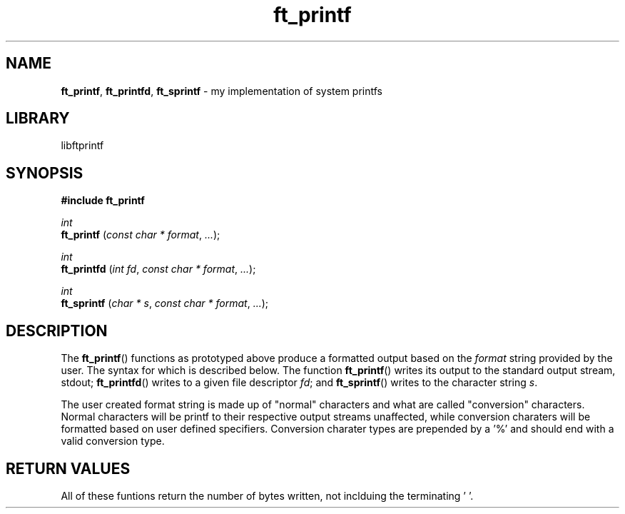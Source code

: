 .TH ft_printf 1 "december 2018" "libftprintf 1.0" 
.ss 12 0
.SH NAME
.BR ft_printf ", " ft_printfd ", " ft_sprintf " \- my implementation of system printfs"
.SH LIBRARY
libftprintf
.SH SYNOPSIS
.B #include ft_printf 
.PP
.I int
.br
.B ft_printf
.RI ( "const char * format" ", " ... );
.PP
.I int
.br
.B ft_printfd
.RI ( "int fd" ", " "const char * format" ", " ... );
.PP
.I int
.br
.B ft_sprintf
.RI ( "char * s" ", " "const char * format" ", " ... );
.PP
.SH DESCRIPTION
The
.BR ft_printf ()
functions as prototyped above produce a formatted output based on the
.I format
string provided by the user.
The syntax for which is described below. The function
.BR ft_printf ()
writes its output to the standard output stream, stdout;
.BR ft_printfd ()
writes to a given file descriptor
.IR fd ;
and
.BR ft_sprintf ()
writes to the character string
.IR s .
.PP
The user created format string is made up of "normal" characters and what are called "conversion" characters.
Normal characters will be printf to their respective output streams unaffected, while conversion charaters will be formatted based on user defined specifiers.
Conversion charater types are prepended by a '%' and should end with a valid conversion type. 
.br


.SH RETURN VALUES
All of these funtions return the number of bytes written, not inclduing the terminating '\0'.
